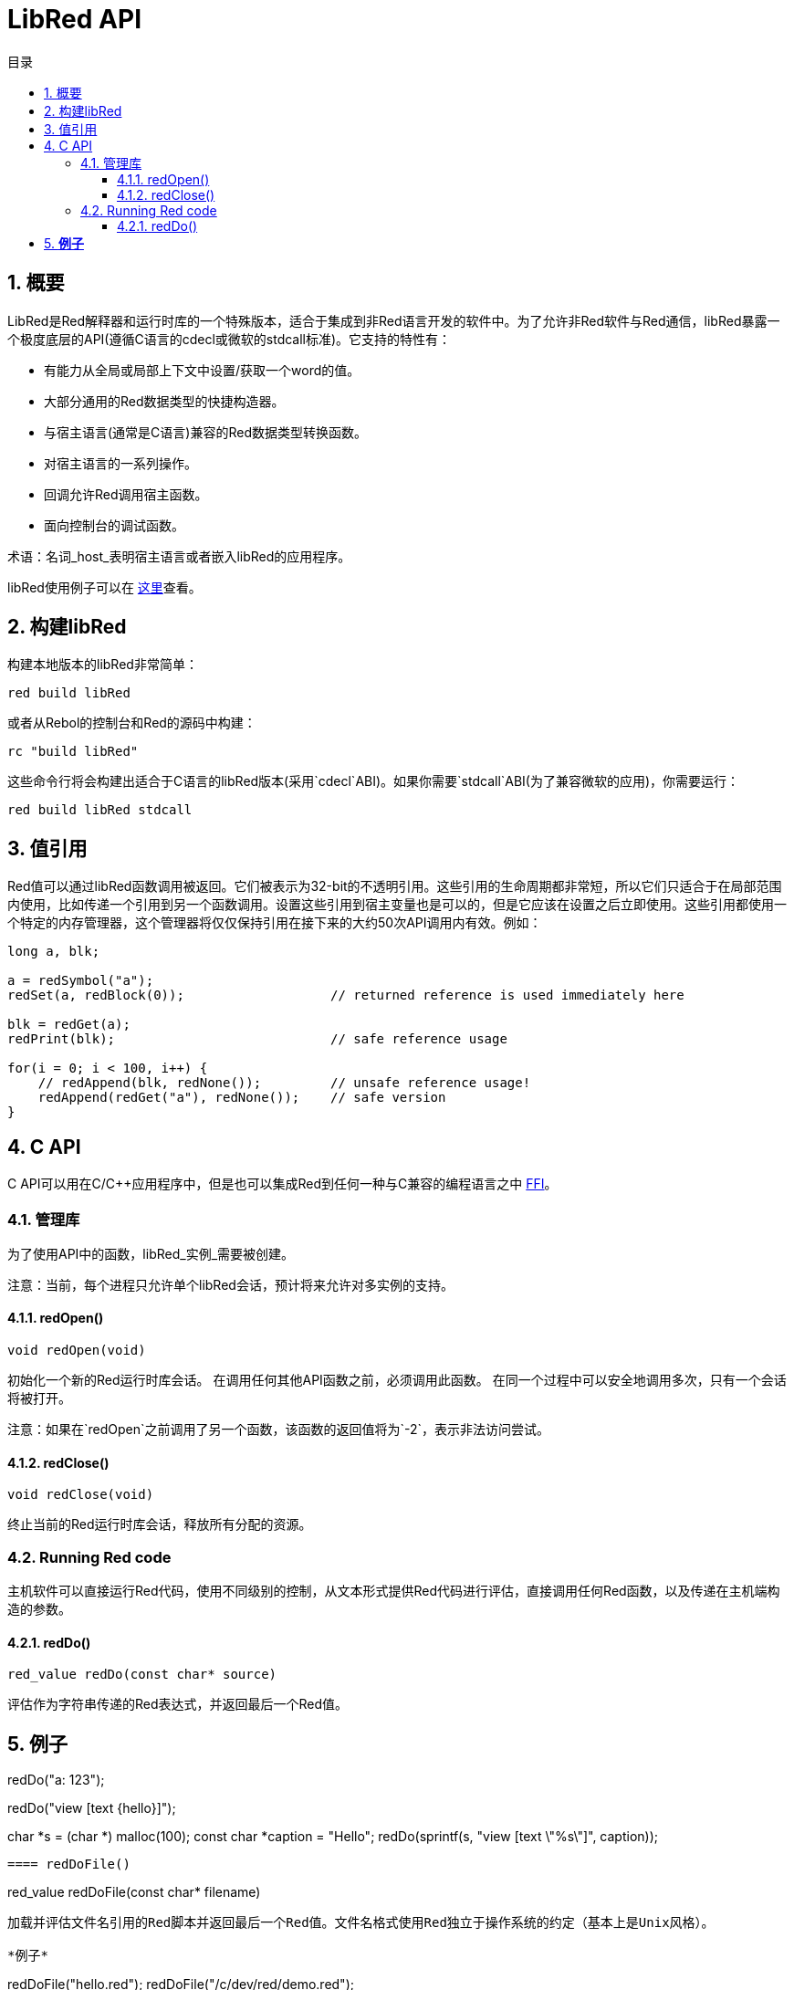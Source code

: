 = LibRed API
:imagesdir: ../images
:toc:
:toclevels: 3
:toc-title: 目录
:numbered:


== 概要

LibRed是Red解释器和运行时库的一个特殊版本，适合于集成到非Red语言开发的软件中。为了允许非Red软件与Red通信，libRed暴露一个极度底层的API(遵循C语言的cdecl或微软的stdcall标准)。它支持的特性有：

* 有能力从全局或局部上下文中设置/获取一个word的值。
* 大部分通用的Red数据类型的快捷构造器。
* 与宿主语言(通常是C语言)兼容的Red数据类型转换函数。
* 对宿主语言的一系列操作。
* 回调允许Red调用宿主函数。
* 面向控制台的调试函数。

术语：名词_host_表明宿主语言或者嵌入libRed的应用程序。

libRed使用例子可以在 https://github.com/red/red/tree/master/tests/libRed[这里]查看。

== 构建libRed

构建本地版本的libRed非常简单：
----
red build libRed
----
或者从Rebol的控制台和Red的源码中构建：
----
rc "build libRed"
----
这些命令行将会构建出适合于C语言的libRed版本(采用`cdecl`ABI)。如果你需要`stdcall`ABI(为了兼容微软的应用)，你需要运行：
----
red build libRed stdcall
----

== 值引用

Red值可以通过libRed函数调用被返回。它们被表示为32-bit的不透明引用。这些引用的生命周期都非常短，所以它们只适合于在局部范围内使用，比如传递一个引用到另一个函数调用。设置这些引用到宿主变量也是可以的，但是它应该在设置之后立即使用。这些引用都使用一个特定的内存管理器，这个管理器将仅仅保持引用在接下来的大约50次API调用内有效。例如：
----
long a, blk;

a = redSymbol("a");
redSet(a, redBlock(0));                   // returned reference is used immediately here

blk = redGet(a);
redPrint(blk);                            // safe reference usage

for(i = 0; i < 100, i++) {
    // redAppend(blk, redNone());         // unsafe reference usage!
    redAppend(redGet("a"), redNone());    // safe version
}
----


== C API

C API可以用在C/C++应用程序中，但是也可以集成Red到任何一种与C兼容的编程语言之中 https://en.wikipedia.org/wiki/Foreign_function_interface[FFI]。

=== 管理库

为了使用API中的函数，libRed_实例_需要被创建。

注意：当前，每个进程只允许单个libRed会话，预计将来允许对多实例的支持。

==== redOpen()
----
void redOpen(void)
----
初始化一个新的Red运行时库会话。 在调用任何其他API函数之前，必须调用此函数。 在同一个过程中可以安全地调用多次，只有一个会话将被打开。

注意：如果在`redOpen`之前调用了另一个函数，该函数的返回值将为`-2`，表示非法访问尝试。

==== redClose()
----
void redClose(void)
----
终止当前的Red运行时库会话，释放所有分配的资源。

=== Running Red code

主机软件可以直接运行Red代码，使用不同级别的控制，从文本形式提供Red代码进行评估，直接调用任何Red函数，以及传递在主机端构造的参数。

==== redDo()
----
red_value redDo(const char* source)
----
评估作为字符串传递的Red表达式，并返回最后一个Red值。

*例子*
----
redDo("a: 123");

redDo("view [text {hello}]");

char *s = (char *) malloc(100);
const char *caption = "Hello";
redDo(sprintf(s, "view [text \"%s\"]", caption));
----

==== redDoFile()
----
red_value redDoFile(const char* filename)
----
加载并评估文件名引用的Red脚本并返回最后一个Red值。文件名格式使用Red独立于操作系统的约定（基本上是Unix风格）。

*例子*
----
redDoFile("hello.red");
redDoFile("/c/dev/red/demo.red");
----

==== redDoBlock()
----
red_value redDoBlock(red_block code)
----
评估参数块并返回最后一个Red值。

*例子*
----
redDoBlock(redBlock(redWord("print"), redInteger(42)));
----

==== redCall()
----
red_value redCall(red_word name, ...)
----
调用名称字引用的Red函数（`any-function`类型），传递任何所需的参数（作为Red值）。 返回函数的最后一个Red值。 参数列表*必须*以“null”或“0”值终止，作为结束标记。

*例子*
----
redCall(redWord("random"), redInteger(6), 0);     // returns a random integer! value between 1 and 6
----

=== Registering a callback function

响应Red发生的事件，或将一些Red调用重定向到主机端（如重定向“打印”或“询问”）需要一种从Red方面调用主机功能的方法。 这可以使用`redRoutine（）`函数来实现。

==== redRoutine()
----
red_value redRoutine(red_word name, const char* spec, void* func_ptr)
----
定义为新的红色例程名称，以_spec_作为规范块，_func-ptr_ C函数指针为body。 C函数*必须*返回一个红色值（`redUnset（）`可以表示没有使用返回值）。

*例子*
----
#include "red.h"
#include <stdio.h>

red_integer add(red_integer a, red_integer b) {
    return redInteger(redCInt32(a) + redCInt32(b));
}

int main(void) {
    redRoutine(redWord("c-add"), "[a [integer!] b [integer!]]", (void*) &add);
    printf(redCInt32(redDo("c-add 2 3")));
    return 0;
}
----

=== Making Red values from C

来自libRary API的许多函数需要传递Red值（作为引用）。 以下函数是最常用数据类型的简单构造函数。

==== redSymbol()
----
long redSymbol(const char* word)
----
返回与加载的word（作为C字符串提供）相关联的符号ID。 然后可以将此ID传递到需要符号ID而不是字值的其他libRed API函数。

*例子*
----
long a = redSymbol("a");
redSet(a, redInteger(42));
printf("%l\n", redGet(a));
----

==== redUnset()
----
red_unset redUnset(void)
----
返回一个_unset!_值。

==== redNone()
----
red_none redNone(void)
----
返回一个_none!_值。

==== redLogic()
----
red_logic redLogic(long logic)
----
返回一个`logic !`值。 _logic_值为“0”，给出一个“false”值，所有其他值都赋值为“true”。

==== redDatatype()
----
red_datatype redDatatype(long type)
----
返回一个对应于_type_ ID的“datatype！”值，它是“RedType”枚举中的一个值。

==== redInteger()
----
red_integer redInteger(long number)
----
从数字返回一个“integer！”值。

==== redFloat()
----
red_float redFloat(double number)
----
从数字返回一个`float！`值。

==== redPair()
----
red_pair redPair(long x, long y)
----
从两个整数值返回一个`pair !`值。

==== redTuple()
----
red_tuple redTuple(long r, long g, long b)
----
从三个整数值（通常用于表示RGB颜色）返回一个`tuple！`值。 传递的参数将被截断为8位值。

==== redTuple4()
----
red_tuple redTuple4(long r, long g, long b, long a)
----
从四个整数值（通常用于表示RGBA颜色）返回一个`tuple！`值。 传递的参数将被截断为8位值。

==== redBinary()
----
red_binary redBinary(const char* buffer, long bytes)
----
从内存“缓冲区”指针返回一个“binary！”值，缓冲区的长度（以字节为单位）。 输入缓冲区将被内部复制。

==== redImage()
----
red_image redImage(long width, long height, const void* buffer, long format)
----
从内存`buffer`指针返回一个`image !`值。 图像的大小以“width”和“height”的形式定义。 输入缓冲区将被内部复制。 接受的缓冲区格式有：

* `RED_IMAGE_FORMAT_RGB`: 24-bit per pixel.
* `RED_IMAGE_FORMAT_ARGB`: 32-bit per pixel, alpha channel leading.

==== redString()
----
red_string redString(const char* string)
----
从字符串指针返回一个`string！`值。 参数字符串的默认预期编码为UTF-8。 其他编码可以使用`redSetEncoding（）`函数定义。

==== redWord()
----
red_word redWord(const char* word)
----
从C字符串返回一个`word !`值。 参数字符串的默认预期编码为UTF-8。 其他编码可以使用`redSetEncoding（）`函数定义。 不能以字样加载的字符串将返回“error！”值。

==== redBlock()
----
red_block redBlock(red_value v,...)
----

返回一个新的块！ 系列从参数列表构建。 列表*必须*以“null”或“0”值终止，作为结束标记。

*例子*
----
redBlock(0);                                  // Creates an empty block
redBlock(redInteger(42), redWord("hi"), 0);   // Creates [42 hi] block
----

==== redPath()
----
red_path redPath(red_value v, ...)
----

返回一条新path！系列从参数列表构建。 列表*必须*以“null”或“0”值终止，作为结束标记。

*例子*
----
redDo("a: [b 123]");
long res = redGetPath(redPath(redWord("a"), redWord("b"), 0));
printf("%l\n", redCInt32(res));    // will output 123
----

==== redLoadPath()
----
red_path redLoadPath(const char* path)
----

返回path！系列由一个表示为C字符串的路径构建。 这提供了一种构建路径的快速方法，而不单独构建每个元素。

*例子*
----
redGetPath(redLoadPath("a/b"));    // Creates and evaluates the a/b path! value.
----

==== redMakeSeries()
----
red_value redMakeSeries(unsigned long type, unsigned long slots)
----

返回一个新series！ 类型_类型_和足够的大小存储_slots_元素。 这是一个通用的系列构造函数。 该类型需要是“RedType”枚举值之一。

*例子*
----
redMakeSeries(RED_TYPE_PAREN, 2);  // Creates a paren! series

long path = redMakeSeries(RED_TYPE_SET_PATH, 2); // Creates a set-path!
redAppend(path, redWord("a"));
redAppend(path, redInteger(2));    // Now path is `a/2:`
----

=== Making C values from Red

将Red值转换为主机端是可能的，但受限于C语言中有限数量的类型。

==== redCInt32()
----
long redCInt32(red_integer number)
----

从红色整数返回一个32位有符号integer!值。

==== redCDouble()
----
double redCDouble(red_float number)
----

从Red float!返回一个C双精度浮点值。

==== redCString()
----
const char* redCString(red_string string)
----

从Red string!值返回一个UTF-8字符串缓冲区指针。 其他编码可以使用`redSetEncoding（）`函数定义。

==== redTypeOf()
----
long redTypeOf(red_value value)
----

返回Red值的类型ID。 类型ID值在“RedType”枚举中定义。 请参阅链接：link:libred.adoc＃_datatypes_definition[Datatypes] 部分。

=== Calling a Red action

可以使用`redCall'调用任何Red函数，但是对于最常见的操作，为了方便和更好的性能，提供了一些快捷方式。

==== redAppend()
----
red_value redAppend(red_series series, red_value value)
----

将_value_追加到_series_，并返回该系列。

==== redChange()
----
red_value redChange(red_series series, red_value value)
----

更改_series_中的_value_，并在更改的部分后返回序列。

==== redClear()
----
red_value redClear(red_series series)
----

从当前索引到尾部删除_series_值，并在新尾部返回系列。

==== redCopy()
----
red_value redCopy(red_value value)
----

返回非标量值的副本。

==== redFind()
----
red_value redFind(red_series series, red_value value)
----

返回找到值的系列，或NONE。

==== redIndex()
----
red_value redIndex(red_series series)
----

返回_series_相对于头的当前索引，或返回上下文中的单词。

==== redLength()
----
red_value redLength(red_series series)
----

返回_series_中从当前索引到尾部的值的数量。

==== redMake()
----
red_value redMake(red_value proto, red_value spec)
----

返回由_proto_类型的_spec_创建的新值。

==== redMold()
----
red_value redMold(red_value value)
----

返回值的源格式字符串表示形式。

==== redPick()
----
red_value redPick(red_series series, red_value value)
----

在给定的索引_value_上返回_series_。

==== redPoke()
----
red_value redPoke(red_series series, red_value index, red_value value)
----

使用_value_替换给定_index_上的_series_，并返回新值。

==== redPut()
----
red_value redPut(red_series series, red_value index, red_value value)
----

替换_series_或map中的键后面的值，并返回新值。

==== redRemove()
----
red_value redRemove(red_series series)
----

删除当前_series_索引的值，并在删除后返回序列号。

==== redSelect()
----
red_value redSelect(red_series series, red_value value)
----

在_series_中查找_value_并返回下一个值，或NONE。

==== redSkip()
----
red_value redSkip(red_series series, red_integer offset)
----

返回相对于当前索引的_series_。

==== redTo()
----
red_value redTo(red_value proto, red_value spec)
----

将_spec_值转换为_proto_指定的数据类型。

=== Accessing a Red word

设置Red字或获取Red字的值是在主机和Red运行时环境之间传递值的最直接方式。

==== redSet()
----
red_value redSet(long id, red_value value)
----

将从_id_符号定义的字设置为_value_。 从符号创建的词被绑定到全局上下文。 _value_由此函数返回。

==== redGet()
----
red_value redGet(long id)
----

返回从_id_符号定义的单词的值。 从符号创建的词被绑定到全局上下文。

=== Accessing a Red path

路径是非常灵活的方式来访问Red中的数据，因此他们在libRed中具有专用的访问器功能。 值得注意的是，它们允许访问对象上下文中的单词。

==== redSetPath()
----
red_value redSetPath(red_path path, red_value value)
----

将_path_设置为_value_并返回该_value。

==== redGetPath()
----
red_value redGetPath(red_path path)
----

返回_path_引用的_value_。

=== Accessing a Red object field

当对象的字段需要多个设置/访问时，直接使用对象值而不是构建路径更简单和更好。 以下两个功能是针对这种访问量身打造的。

注意：这些访问器可以使用任何其他关联的数组类型，而不仅仅是`object！`。 所以通过一个“map！”也是允许的。

==== redSetField()
----
red_value redSetField(red_value object, long field, red_value value)
----

将_object_的_field_设置为_value_并返回该_value。 _field_参数是使用`redSymbol（）`创建的符号ID。

==== redGetField()
----
red_value redGetField(red_value obj, long field)
----

返回存储在_object_的_field_中的_value_。 _field_参数是使用`redSymbol（）`创建的符号ID。

=== Debugging

还提供了一些方便的调试功能。 大多数需要输出的系统shell窗口，但是可以强制打开日志窗口，或将输出重定向到文件。

==== redPrint()
----
void redPrint(red_value value)
----

在标准输出上打印_value_，或打开调试控制台。

==== redProbe()
----
red_value redProbe(red_value value)
----

探测标准输出上的_value_，或者在调试控制台中打开。 该函数调用返回_value_。

==== redHasError()
----
red_value redHasError(void)
----

返回error!值，如果在以前的API调用中发生错误，或者如果没有发生错误则为null。

==== redFormError()
----
const char* redFormError(void)
----

如果发生错误，返回包含格式化错误的UTF-8字符串指针，如果没有发生错误，则返回“null”。

==== redOpenLogWindow()
----
int redOpenLogWindow(void)
----

打开日志窗口并将所有Red打印输出重定向到该窗口。 如果主机应用程序未从系统shell运行，则该功能非常有用，默认情况下，它是打印输出使用的。 如果日志窗口已经打开，多次调用此函数将不起作用。 成功返回“1”，失败时返回“0”。

注意：仅适用于Windows平台。

==== redCloseLogWindow()
----
int redCloseLogWindow(void)
----

关闭日志窗口。 当日志窗口已经关闭时调用此功能将不起作用。 成功返回“1”，失败时返回“0”。

注意：仅适用于Windows平台。

==== redOpenLogFile()
----
void redOpenLogFile(const string *name)
----

将Red打印功能的输出重定向到_name_指定的文件。 _name_中可以使用特定于OS的文件路径格式提供相对或绝对路径。

==== redCloseLogFile()
----
void redCloseLogFile(void)
----

关闭使用`redOpenLogFile（）'打开的日志文件。

注意：目前，日志文件*必须*在退出时关闭，否则会保留锁定，甚至可能导致某些主机（如MS Office应用程序）中的冻结或崩溃。

=== Datatypes definition

来自libRed API的一些功能可以引用Red数据类型：`redTypeOf（）`，`redMakeSeries（）`和`redDatatype（）`。 Red数据类型在主机端表示为枚举（`RedType`），其中类型是使用以下方案的名称：
----
RED_TYPE_<DATATYPE>
----

详尽的列表可以在 https://github.com/red/red/blob/master/libRed/red.h#L120[这里] 找到。

== Visual Basic API

Visual Basic API可用于VB和VBA（来自MS Office应用程序）。 它与C API基本相同，因此下面将仅描述差异。 差异主要在于各种功能，分为两种：

* `redBlock()`, `redPath()`, `redCall()` only accept Red values, and do not require a terminal `null` or `0` value, like the C version.
* `redBlockVB()`, `redPathVB()`, `redCallVB()` only accept VB values, which are automatically converted according to the following table:

[cols="1,4", options="header"]
|===
|VisualBasic | Red
|`vbInteger`| `integer!`
|`vbLong`| `integer!`
|`vbSingle`| `float!`
|`vbDouble`| `float!`
|`vbString`| `string!`
|===


==== Setting up

为了使用带有VB / VBA的libRed，您需要为“stdcall”ABI编译的libRed二进制版本。 如果您需要重新编译此类版本：
----
red build libRed stdcall
----

您还需要在项目中导入 https://github.com/red/red/blob/master/libRed/libRed.bas [`libRed.bas`] 模块文件。

==== redLogic()
----
Function redLogic(bool As Boolean) As Long
----
返回从VB `boolean`值构造的Red `logic！`值。

==== redBlockVB()
----
Function redBlockVB(ParamArray args() As Variant) As Long
----
返回一个新的block!系列从参数列表构建。 参数号是可变的，仅由VisualBasic值组成。

*例子*
----
redProbe redBlockVB()              ' Creates an empty block
redProbe redBlockVB(42, "hello")   ' Creates the [42 "hello" hi] block
----

==== redPathVB()
----
Function redPathVB(ParamArray args() As Variant) As Long
----

返回一条新path!系列从参数列表构建。 参数号是可变的，仅由VisualBasic值组成。

*例子*
----
redDo("a: [b 123]")
res = redGetPath(redPathVB("a", "b"))
Debug.print redCInt32(res))        ' will output 123
----

==== redCallVB()
----
Function redCallVB(ParamArray args() As Variant) As Long
----
调用由传递的字符串（第一个参数）引用的Red函数（“any-function！”类型），最后传递一些参数（作为VisualBasic值）。 返回函数的最后一个值。 参数号是可变的，仅由VisualBasic值组成。

*例子*
----
redCallVB("random", 6);            ' returns a random integer! value between 1 and 6
----

=== Registering a callback function

创建可以从Red侧调用的VisualBasic函数，就像C API一样，使用`redRoutine（）`调用。 该函数的最后一个参数是一个函数指针。 在VB中，这样的指针只能用于_module_中定义的函数，但不能在_UserForm_中获取。

这是Excel“Red Console”演示使用的回调：
----
Sub RegisterConsoleCB()
    redRoutine redWord("print"), "[msg [string!]]", AddressOf onConsolePrint
End Sub

Function onConsolePrint(ByVal msg As Long) As Long
    If redTypeOf(msg) <> red_unset Then Sheet2.AppendOutput redCString(msg)
    onConsolePrint = redUnset
End Function
----
